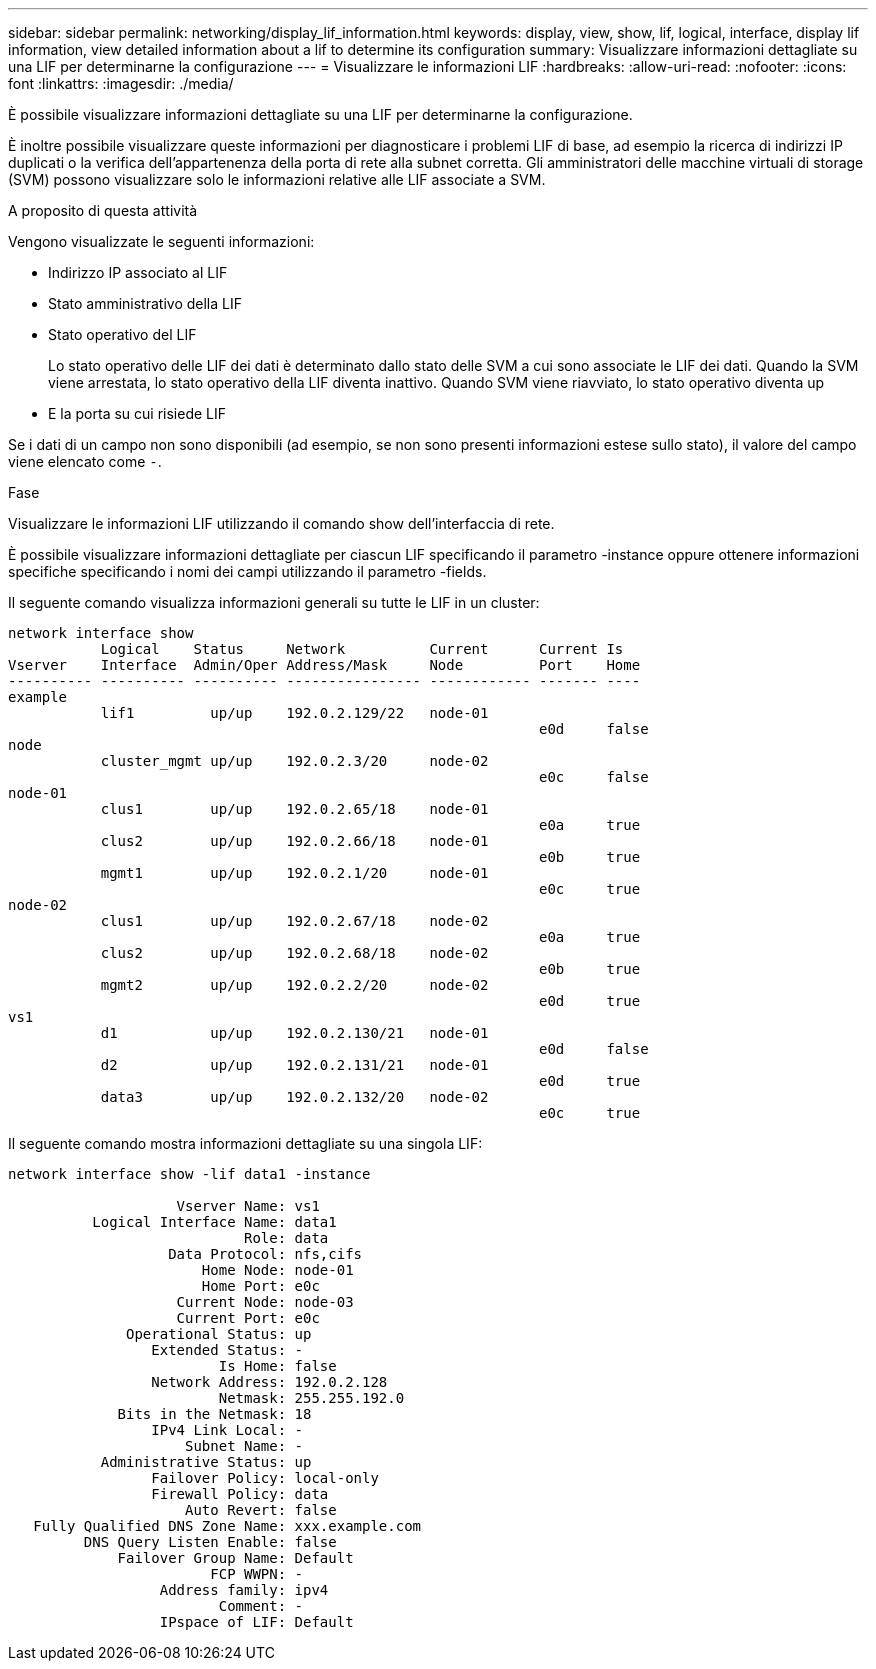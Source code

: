 ---
sidebar: sidebar 
permalink: networking/display_lif_information.html 
keywords: display, view, show, lif, logical, interface, display lif information, view detailed information about a lif to determine its configuration 
summary: Visualizzare informazioni dettagliate su una LIF per determinarne la configurazione 
---
= Visualizzare le informazioni LIF
:hardbreaks:
:allow-uri-read: 
:nofooter: 
:icons: font
:linkattrs: 
:imagesdir: ./media/


[role="lead"]
È possibile visualizzare informazioni dettagliate su una LIF per determinarne la configurazione.

È inoltre possibile visualizzare queste informazioni per diagnosticare i problemi LIF di base, ad esempio la ricerca di indirizzi IP duplicati o la verifica dell'appartenenza della porta di rete alla subnet corretta. Gli amministratori delle macchine virtuali di storage (SVM) possono visualizzare solo le informazioni relative alle LIF associate a SVM.

.A proposito di questa attività
Vengono visualizzate le seguenti informazioni:

* Indirizzo IP associato al LIF
* Stato amministrativo della LIF
* Stato operativo del LIF
+
Lo stato operativo delle LIF dei dati è determinato dallo stato delle SVM a cui sono associate le LIF dei dati. Quando la SVM viene arrestata, lo stato operativo della LIF diventa inattivo. Quando SVM viene riavviato, lo stato operativo diventa up

* E la porta su cui risiede LIF


Se i dati di un campo non sono disponibili (ad esempio, se non sono presenti informazioni estese sullo stato), il valore del campo viene elencato come `-`.

.Fase
Visualizzare le informazioni LIF utilizzando il comando show dell'interfaccia di rete.

È possibile visualizzare informazioni dettagliate per ciascun LIF specificando il parametro -instance oppure ottenere informazioni specifiche specificando i nomi dei campi utilizzando il parametro -fields.

Il seguente comando visualizza informazioni generali su tutte le LIF in un cluster:

....
network interface show
           Logical    Status     Network          Current      Current Is
Vserver    Interface  Admin/Oper Address/Mask     Node         Port    Home
---------- ---------- ---------- ---------------- ------------ ------- ----
example
           lif1         up/up    192.0.2.129/22   node-01
                                                               e0d     false
node
           cluster_mgmt up/up    192.0.2.3/20     node-02
                                                               e0c     false
node-01
           clus1        up/up    192.0.2.65/18    node-01
                                                               e0a     true
           clus2        up/up    192.0.2.66/18    node-01
                                                               e0b     true
           mgmt1        up/up    192.0.2.1/20     node-01
                                                               e0c     true
node-02
           clus1        up/up    192.0.2.67/18    node-02
                                                               e0a     true
           clus2        up/up    192.0.2.68/18    node-02
                                                               e0b     true
           mgmt2        up/up    192.0.2.2/20     node-02
                                                               e0d     true
vs1
           d1           up/up    192.0.2.130/21   node-01
                                                               e0d     false
           d2           up/up    192.0.2.131/21   node-01
                                                               e0d     true
           data3        up/up    192.0.2.132/20   node-02
                                                               e0c     true
....
Il seguente comando mostra informazioni dettagliate su una singola LIF:

....
network interface show -lif data1 -instance

                    Vserver Name: vs1
          Logical Interface Name: data1
                            Role: data
                   Data Protocol: nfs,cifs
                       Home Node: node-01
                       Home Port: e0c
                    Current Node: node-03
                    Current Port: e0c
              Operational Status: up
                 Extended Status: -
                         Is Home: false
                 Network Address: 192.0.2.128
                         Netmask: 255.255.192.0
             Bits in the Netmask: 18
                 IPv4 Link Local: -
                     Subnet Name: -
           Administrative Status: up
                 Failover Policy: local-only
                 Firewall Policy: data
                     Auto Revert: false
   Fully Qualified DNS Zone Name: xxx.example.com
         DNS Query Listen Enable: false
             Failover Group Name: Default
                        FCP WWPN: -
                  Address family: ipv4
                         Comment: -
                  IPspace of LIF: Default
....